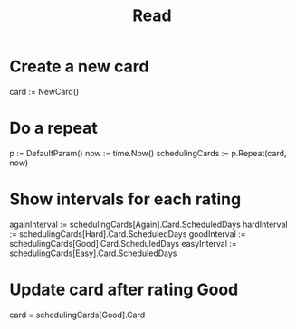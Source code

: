 #+title: Read

* Create a new card
card := NewCard()
* Do a repeat
p := DefaultParam()
now := time.Now()
schedulingCards := p.Repeat(card, now)
* Show intervals for each rating
againInterval := schedulingCards[Again].Card.ScheduledDays
hardInterval := schedulingCards[Hard].Card.ScheduledDays
goodInterval := schedulingCards[Good].Card.ScheduledDays
easyInterval := schedulingCards[Easy].Card.ScheduledDays
* Update card after rating Good
card = schedulingCards[Good].Card
